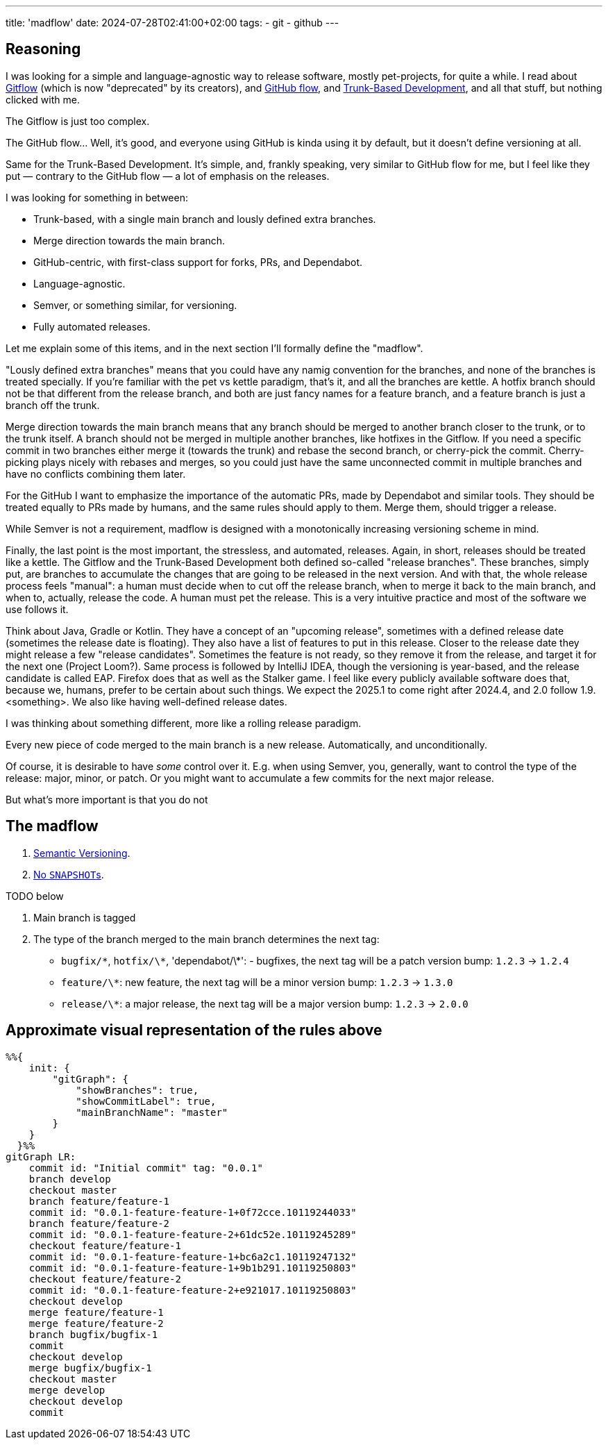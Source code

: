 ---
title: 'madflow'
date: 2024-07-28T02:41:00+02:00
tags:
  - git
  - github
---

== Reasoning

I was looking for a simple and language-agnostic way to release software, mostly pet-projects, for quite a while.
I read about https://www.atlassian.com/git/tutorials/comparing-workflows/gitflow-workflow[Gitflow] (which is now "deprecated" by its creators), and https://docs.github.com/en/get-started/using-github/github-flow[GitHub flow], and https://trunkbaseddevelopment.com/[Trunk-Based Development], and all that stuff, but nothing clicked with me.

The Gitflow is just too complex.

The GitHub flow…
Well, it's good, and everyone using GitHub is kinda using it by default, but it doesn't define versioning at all.

Same for the Trunk-Based Development.
It's simple, and, frankly speaking, very similar to GitHub flow for me, but I feel like they put — contrary to the GitHub flow — a lot of emphasis on the releases.

I was looking for something in between:

* Trunk-based, with a single main branch and lously defined extra branches.
* Merge direction towards the main branch.
* GitHub-centric, with first-class support for forks, PRs, and Dependabot.
* Language-agnostic.
* Semver, or something similar, for versioning.
* Fully automated releases.

Let me explain some of this items, and in the next section I'll formally define the "madflow".

"Lously defined extra branches" means that you could have any namig convention for the branches, and none of the branches is treated specially.
If you're familiar with the pet vs kettle paradigm, that's it, and all the branches are kettle.
A hotfix branch should not be that different from the release branch, and both are just fancy names for a feature branch, and a feature branch is just a branch off the trunk.

Merge direction towards the main branch means that any branch should be merged to another branch closer to the trunk, or to the trunk itself.
A branch should not be merged in multiple another branches, like hotfixes in the Gitflow.
If you need a specific commit in two branches either merge it (towards the trunk) and rebase the second branch, or cherry-pick the commit.
Cherry-picking plays nicely with rebases and merges, so you could just have the same unconnected commit in multiple branches and have no conflicts combining them later.

For the GitHub I want to emphasize the importance of the automatic PRs, made by Dependabot and similar tools.
They should be treated equally to PRs made by humans, and the same rules should apply to them.
Merge them, should trigger a release.

While Semver is not a requirement, madflow is designed with a monotonically increasing versioning scheme in mind.

Finally, the last point is the most important, the stressless, and automated, releases.
Again, in short, releases should be treated like a kettle.
The Gitflow and the Trunk-Based Development both defined so-called "release branches".
These branches, simply put, are branches to accumulate the changes that are going to be released in the next version.
And with that, the whole release process feels "manual": a human must decide when to cut off the release branch, when to merge it back to the main branch, and when to, actually, release the code.
A human must pet the release.
This is a very intuitive practice and most of the software we use follows it.

Think about Java, Gradle or Kotlin.
They have a concept of an "upcoming release", sometimes with a defined release date (sometimes the release date is floating).
They also have a list of features to put in this release.
Closer to the release date they might release a few "release candidates".
Sometimes the feature is not ready, so they remove it from the release, and target it for the next one (Project Loom?).
Same process is followed by IntelliJ IDEA, though the versioning is year-based, and the release candidate is called EAP.
Firefox does that as well as the Stalker game.
I feel like every publicly available software does that, because we, humans, prefer to be certain about such things.
We expect the 2025.1 to come right after 2024.4, and 2.0 follow 1.9.<something>.
We also like having well-defined release dates.

I was thinking about something different, more like a rolling release paradigm.

Every new piece of code merged to the main branch is a new release.
Automatically, and unconditionally.

Of course, it is desirable to have _some_ control over it.
E.g. when using Semver, you, generally, want to control the type of the release: major, minor, or patch.
Or you might want to accumulate a few commits for the next major release.

But what's more important is that you do not 

== The madflow

. https://semver.org[Semantic Versioning].

. link:../no-snapshots[No ``SNAPSHOT``s].

TODO below

. Main branch is tagged

. The type of the branch merged to the main branch determines the next tag:
  * `bugfix/\*`, `hotfix/\*`, 'dependabot/\*': - bugfixes, the next tag will be a patch version bump: `1.2.3` → `1.2.4`
  * `feature/\*`: new feature, the next tag will be a minor version bump: `1.2.3` → `1.3.0`
  * `release/\*`: a major release, the next tag will be a major version bump: `1.2.3` → `2.0.0`

== Approximate visual representation of the rules above

[source,mermaid]
....
%%{
    init: {
        "gitGraph": {
            "showBranches": true,
            "showCommitLabel": true,
            "mainBranchName": "master"
        }
    }
  }%%
gitGraph LR:
    commit id: "Initial commit" tag: "0.0.1"
    branch develop
    checkout master
    branch feature/feature-1
    commit id: "0.0.1-feature-feature-1+0f72cce.10119244033"
    branch feature/feature-2
    commit id: "0.0.1-feature-feature-2+61dc52e.10119245289"
    checkout feature/feature-1
    commit id: "0.0.1-feature-feature-1+bc6a2c1.10119247132"
    commit id: "0.0.1-feature-feature-1+9b1b291.10119250803"
    checkout feature/feature-2
    commit id: "0.0.1-feature-feature-2+e921017.10119250803"
    checkout develop
    merge feature/feature-1
    merge feature/feature-2
    branch bugfix/bugfix-1
    commit
    checkout develop
    merge bugfix/bugfix-1
    checkout master
    merge develop
    checkout develop
    commit
....
